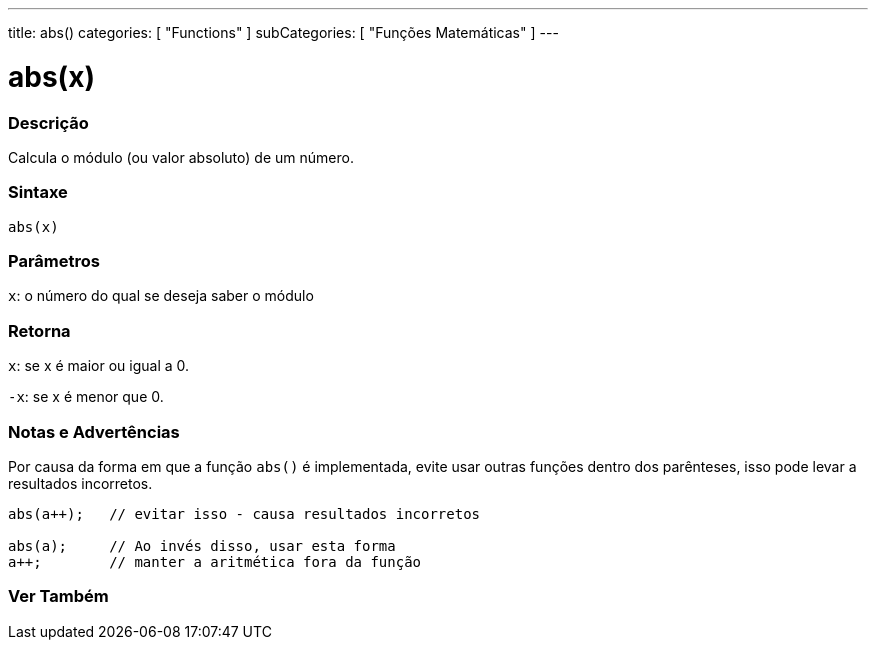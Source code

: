 ---
title: abs()
categories: [ "Functions" ]
subCategories: [ "Funções Matemáticas" ]
---

= abs(x)


// OVERVIEW SECTION STARTS
[#overview]
--

[float]
=== Descrição
Calcula o módulo (ou valor absoluto) de um número.
[%hardbreaks]


[float]
=== Sintaxe
`abs(x)`

[float]
=== Parâmetros
`x`: o número do qual se deseja saber o módulo
[float]
=== Retorna
`x`: se x é maior ou igual a 0.

`-x`: se x é menor que 0.

--
// OVERVIEW SECTION ENDS




// HOW TO USE SECTION STARTS
[#howtouse]
--


[float]
=== Notas e Advertências
Por causa da forma em que a função `abs()` é implementada, evite usar outras funções dentro dos parênteses, isso pode levar a resultados incorretos.
[source,arduino]
----
abs(a++);   // evitar isso - causa resultados incorretos

abs(a);     // Ao invés disso, usar esta forma
a++;        // manter a aritmética fora da função
----
[%hardbreaks]


--
// HOW TO USE SECTION ENDS


// SEE ALSO SECTION
[#see_also]
--

[float]
=== Ver Também

--
// SEE ALSO SECTION ENDS
